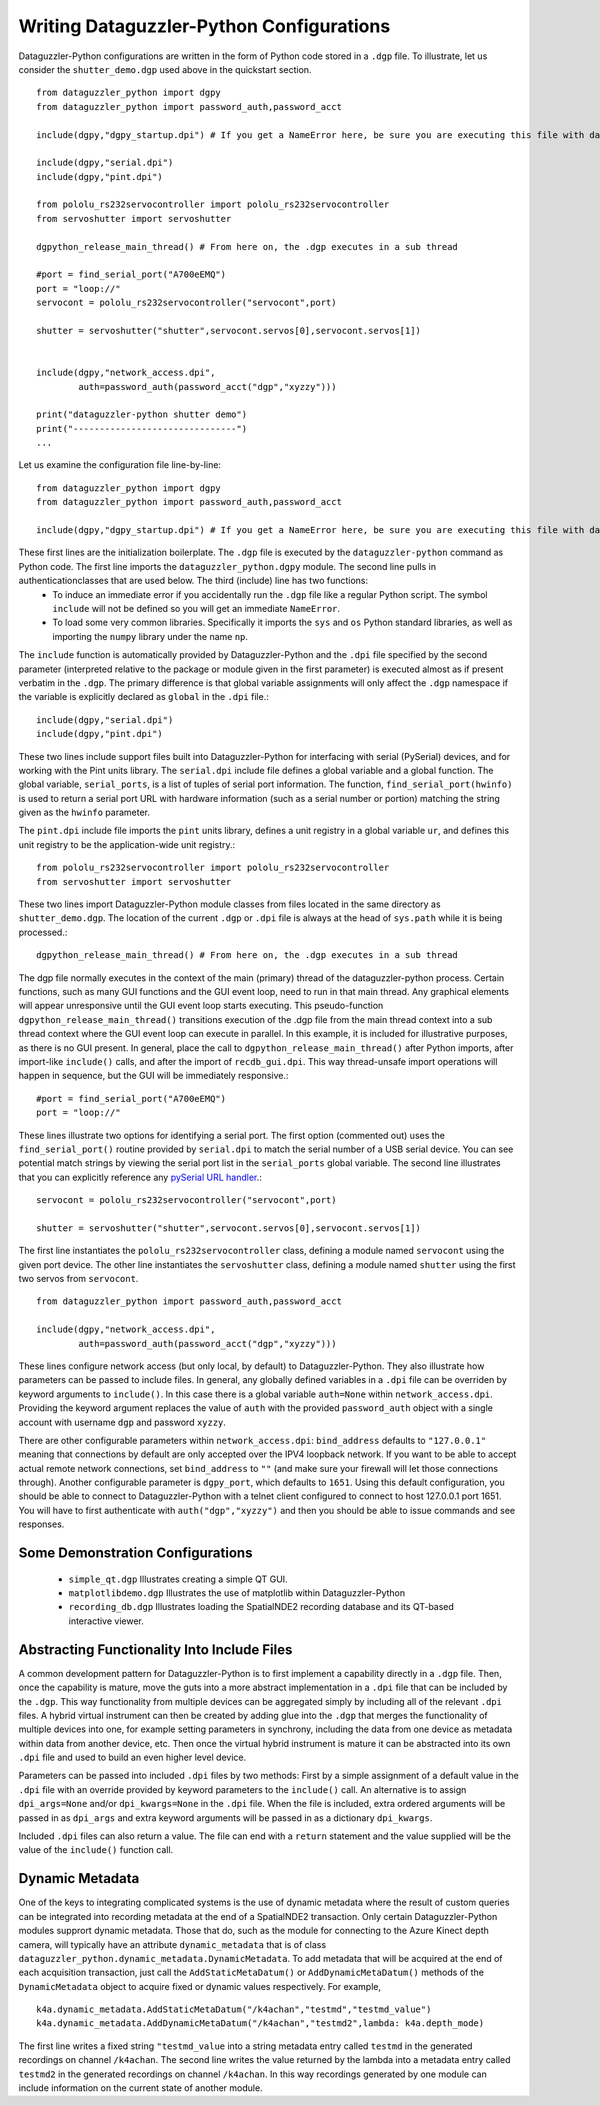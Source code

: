 Writing Dataguzzler-Python Configurations
=========================================

Dataguzzler-Python configurations are written in the form of
Python code stored in a ``.dgp`` file. To illustrate, let us
consider the ``shutter_demo.dgp`` used above in the quickstart
section. ::

   from dataguzzler_python import dgpy
   from dataguzzler_python import password_auth,password_acct

   include(dgpy,"dgpy_startup.dpi") # If you get a NameError here, be sure you are executing this file with dataguzzler-python

   include(dgpy,"serial.dpi")
   include(dgpy,"pint.dpi")

   from pololu_rs232servocontroller import pololu_rs232servocontroller
   from servoshutter import servoshutter

   dgpython_release_main_thread() # From here on, the .dgp executes in a sub thread 
   
   #port = find_serial_port("A700eEMQ")
   port = "loop://"
   servocont = pololu_rs232servocontroller("servocont",port)

   shutter = servoshutter("shutter",servocont.servos[0],servocont.servos[1])


   include(dgpy,"network_access.dpi",
           auth=password_auth(password_acct("dgp","xyzzy")))

   print("dataguzzler-python shutter demo")
   print("-------------------------------")
   ...


Let us examine the configuration file line-by-line::

   from dataguzzler_python import dgpy
   from dataguzzler_python import password_auth,password_acct

   include(dgpy,"dgpy_startup.dpi") # If you get a NameError here, be sure you are executing this file with dataguzzler-python

These first lines are the initialization boilerplate. The ``.dgp`` file is executed by the ``dataguzzler-python`` command as Python code. The first line imports the ``dataguzzler_python.dgpy`` module. The second line pulls in authenticationclasses that are used below. The third (include) line has two functions:
  * To induce an immediate error if you accidentally run the ``.dgp`` file like a regular Python script. The symbol ``include`` will not be defined so you will get an immediate ``NameError``.
  * To load some very common libraries. Specifically it imports the ``sys`` and ``os`` Python standard libraries, as well as importing the ``numpy`` library under the name ``np``.

The ``include`` function is automatically provided by Dataguzzler-Python and the ``.dpi`` file specified by the second parameter (interpreted relative to the package or module given in the first parameter) is executed almost as if present verbatim in the ``.dgp``. The primary difference is that global variable assignments will only affect the ``.dgp`` namespace if the variable is explicitly declared as ``global`` in the ``.dpi`` file.::

   include(dgpy,"serial.dpi")
   include(dgpy,"pint.dpi")

These two lines include support files built into Dataguzzler-Python for interfacing with serial (PySerial) devices, and for working with the Pint units library. The ``serial.dpi`` include file defines a global variable and a global function. The global variable, ``serial_ports``, is a list of tuples of serial port information. The function, ``find_serial_port(hwinfo)`` is used to return a serial port URL with hardware information (such as a serial number or portion) matching the string given as the ``hwinfo`` parameter.

The ``pint.dpi`` include file imports the ``pint`` units library, defines a unit registry in a global variable ``ur``, and defines this unit registry to be the application-wide unit registry.::

   from pololu_rs232servocontroller import pololu_rs232servocontroller
   from servoshutter import servoshutter

These two lines import Dataguzzler-Python module classes from files
located in the same directory as ``shutter_demo.dgp``. The location
of the current ``.dgp`` or ``.dpi`` file is always at the head of
``sys.path`` while it is being processed.::

  dgpython_release_main_thread() # From here on, the .dgp executes in a sub thread 

The dgp file normally executes in the context of the main (primary) thread of the dataguzzler-python process. Certain functions, such as many GUI functions and the GUI event loop, need to run in that main thread. Any graphical elements will appear unresponsive until the GUI event loop starts executing. This pseudo-function ``dgpython_release_main_thread()`` transitions execution of the .dgp file from the main thread context into a sub thread context where the GUI event loop can execute in parallel. In this example, it is included for illustrative purposes, as there is no GUI present. In general, place the call to ``dgpython_release_main_thread()`` after Python imports, after import-like ``include()`` calls, and after the import of ``recdb_gui.dpi``. This way thread-unsafe import operations will happen in sequence, but the GUI will be immediately responsive.::
  
   #port = find_serial_port("A700eEMQ")
   port = "loop://"

These lines illustrate two options for identifying a serial port. The first option (commented out) uses the ``find_serial_port()`` routine provided by ``serial.dpi`` to match the serial number of a USB serial device. You can see potential match strings by viewing the serial port list in the ``serial_ports`` global variable. The second line illustrates that you can explicitly reference any `pySerial URL handler <https://pyserial.readthedocs.io/en/latest/url_handlers.html>`_.::

   servocont = pololu_rs232servocontroller("servocont",port)

   shutter = servoshutter("shutter",servocont.servos[0],servocont.servos[1])

The first line instantiates the ``pololu_rs232servocontroller`` class, defining a module named ``servocont`` using the given port device. The other line instantiates the ``servoshutter`` class, defining a module named ``shutter``  using the first two servos from ``servocont``. ::

   from dataguzzler_python import password_auth,password_acct

   include(dgpy,"network_access.dpi",
           auth=password_auth(password_acct("dgp","xyzzy")))
	   
These lines configure network access (but only local, by default) to
Dataguzzler-Python. They also illustrate how parameters can be passed
to include files. In general, any globally defined variables in a ``.dpi``
file can be overriden by keyword arguments to ``include()``. In this case
there is a global variable ``auth=None`` within ``network_access.dpi``.
Providing the keyword argument replaces the value of ``auth`` with the
provided ``password_auth`` object with a single account with
username ``dgp`` and password ``xyzzy``.

There are other configurable parameters within ``network_access.dpi``:
``bind_address`` defaults to ``"127.0.0.1"`` meaning that connections
by default are only accepted over the IPV4 loopback network. If you want
to be able to accept actual remote network connections, set ``bind_address``
to ``""`` (and make sure your firewall will let those connections through).
Another configurable parameter is ``dgpy_port``, which defaults to ``1651``.
Using this default configuration, you should be able to connect to Dataguzzler-Python with a telnet client configured to connect to host 127.0.0.1 port 1651.
You will have to first authenticate with ``auth("dgp","xyzzy")`` and then
you should be able to issue commands and see responses.

Some Demonstration Configurations
---------------------------------

  * ``simple_qt.dgp`` Illustrates creating a simple QT GUI.
  * ``matplotlibdemo.dgp`` Illustrates the use of matplotlib within Dataguzzler-Python
  * ``recording_db.dgp`` Illustrates loading the SpatialNDE2 recording database and its QT-based interactive viewer. 

Abstracting Functionality Into Include Files
--------------------------------------------

A common development pattern for Dataguzzler-Python is to
first implement a capability directly in a ``.dgp`` file.
Then, once the capability is mature, move the guts into a more abstract
implementation in a ``.dpi`` file that can be included by the
``.dgp``. This way functionality from multiple devices can be
aggregated simply by including all of the relevant ``.dpi`` files.
A hybrid virtual instrument can then be created by adding glue into
the ``.dgp`` that merges the functionality of multiple devices into one,
for example setting parameters in synchrony, including the data from
one device as metadata within data from another device, etc. Then once
the virtual hybrid instrument is mature it can be abstracted into its own
``.dpi`` file and used to build an even higher level device.

Parameters can be passed into included ``.dpi`` files by two methods:
First by a simple assignment of a default value in the ``.dpi`` file
with an override provided by keyword parameters to the ``include()``
call. An alternative is to assign ``dpi_args=None`` and/or ``dpi_kwargs=None`` in the ``.dpi`` file. When the file is included, extra
ordered arguments will be passed in as ``dpi_args`` and extra
keyword arguments will be passed in as a dictionary ``dpi_kwargs``.

Included ``.dpi`` files can also return a value. The file can end
with a ``return`` statement and the value supplied will be the
value of the ``include()`` function call.

Dynamic Metadata
----------------
One of the keys to integrating complicated systems is the use of dynamic metadata where the result of custom queries can be integrated into recording metadata at the end of a SpatialNDE2 transaction. Only certain Dataguzzler-Python modules supprort dynamic metadata. Those that do, such as the module for connecting to the Azure Kinect depth camera, will typically have an attribute ``dynamic_metadata`` that is of class ``dataguzzler_python.dynamic_metadata.DynamicMetadata``.
To add metadata that will be acquired at the end of each acquisition transaction, just call the ``AddStaticMetaDatum()`` or ``AddDynamicMetaDatum()`` methods of the ``DynamicMetadata`` object to acquire fixed or dynamic values respectively. For example, ::
  
   k4a.dynamic_metadata.AddStaticMetaDatum("/k4achan","testmd","testmd_value")
   k4a.dynamic_metadata.AddDynamicMetaDatum("/k4achan","testmd2",lambda: k4a.depth_mode)

The first line writes a fixed string ``"testmd_value`` into a string metadata entry called ``testmd`` in the generated recordings on channel ``/k4achan``.  The second line writes the value returned by the lambda into a metadata entry called ``testmd2`` in the generated recordings on channel ``/k4achan``.  In this way recordings generated by one module can include information on the current state of another module.






